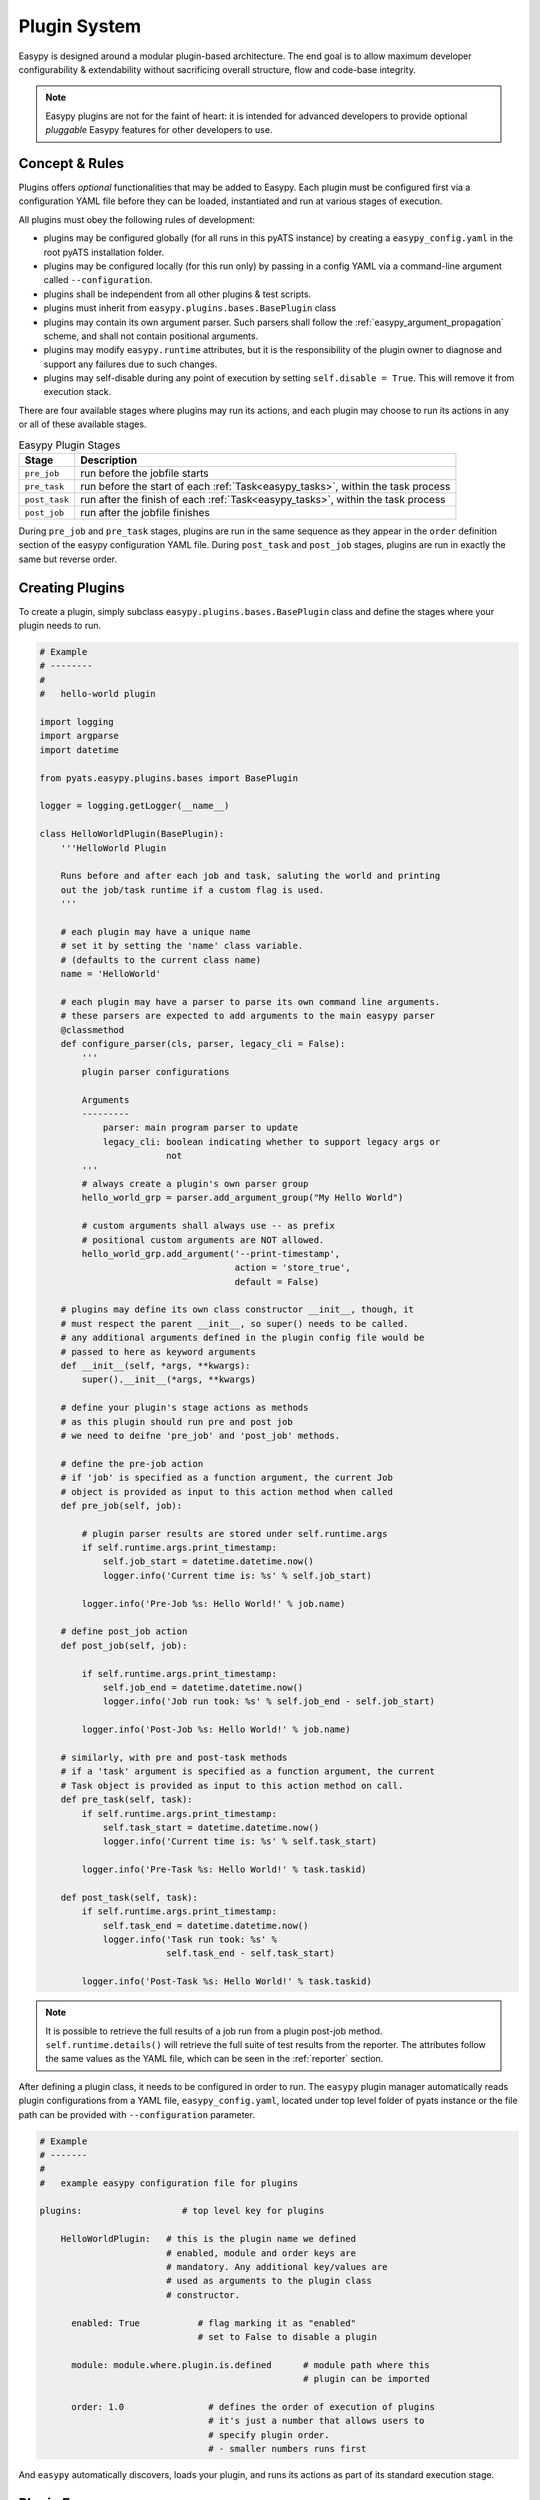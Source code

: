 .. _easypy_plugin:

Plugin System
=============

Easypy is designed around a modular plugin-based architecture. The end goal
is to allow maximum developer configurability & extendability without
sacrificing overall structure, flow and code-base integrity.

.. note::

    Easypy plugins are not for the faint of heart: it is intended for advanced
    developers to provide optional *pluggable* Easypy features for other
    developers to use.


Concept & Rules
---------------

Plugins offers *optional* functionalities that may be added to Easypy. Each
plugin must be configured first via a configuration YAML file before they can
be loaded, instantiated and run at various stages of execution.

All plugins must obey the following rules of development:

- plugins may be configured globally (for all runs in this pyATS instance) by
  creating a  ``easypy_config.yaml`` in the root pyATS installation folder.

- plugins may be configured locally (for this run only) by passing in a config
  YAML via a command-line argument called ``--configuration``.

- plugins shall be independent from all other plugins & test scripts.

- plugins must inherit from ``easypy.plugins.bases.BasePlugin`` class

- plugins may contain its own argument parser. Such parsers shall follow the
  :ref:`easypy_argument_propagation` scheme, and shall not contain positional
  arguments.

- plugins may modify ``easypy.runtime`` attributes, but it is the responsibility
  of the plugin owner to diagnose and support any failures due to such changes.

- plugins may self-disable during any point of execution by setting
  ``self.disable = True``. This will remove it from execution stack.

There are four available stages where plugins may run its actions, and each
plugin may choose to run its actions in any or all of these available stages.

.. csv-table:: Easypy Plugin Stages
    :header: Stage, Description

    ``pre_job``, "run before the jobfile starts"
    ``pre_task``, "run before the start of each :ref:`Task<easypy_tasks>`, within the
    task process"
    ``post_task``, "run after the finish of each :ref:`Task<easypy_tasks>`, within
    the task process"
    ``post_job``, "run after the jobfile finishes"

During ``pre_job`` and ``pre_task`` stages, plugins are run in the same sequence
as they appear in the ``order`` definition section of the easypy configuration
YAML file. During ``post_task`` and ``post_job`` stages, plugins are
run in exactly the same but reverse order.


Creating Plugins
----------------

To create a plugin, simply subclass ``easypy.plugins.bases.BasePlugin`` class
and define the stages where your plugin needs to run.

.. code-block:: python

    # Example
    # --------
    #
    #   hello-world plugin

    import logging
    import argparse
    import datetime

    from pyats.easypy.plugins.bases import BasePlugin

    logger = logging.getLogger(__name__)

    class HelloWorldPlugin(BasePlugin):
        '''HelloWorld Plugin

        Runs before and after each job and task, saluting the world and printing
        out the job/task runtime if a custom flag is used.
        '''

        # each plugin may have a unique name
        # set it by setting the 'name' class variable.
        # (defaults to the current class name)
        name = 'HelloWorld'

        # each plugin may have a parser to parse its own command line arguments.
        # these parsers are expected to add arguments to the main easypy parser
        @classmethod
        def configure_parser(cls, parser, legacy_cli = False):
            '''
            plugin parser configurations

            Arguments
            ---------
                parser: main program parser to update
                legacy_cli: boolean indicating whether to support legacy args or
                            not
            '''
            # always create a plugin's own parser group
            hello_world_grp = parser.add_argument_group("My Hello World")

            # custom arguments shall always use -- as prefix
            # positional custom arguments are NOT allowed.
            hello_world_grp.add_argument('--print-timestamp',
                                         action = 'store_true',
                                         default = False)

        # plugins may define its own class constructor __init__, though, it
        # must respect the parent __init__, so super() needs to be called.
        # any additional arguments defined in the plugin config file would be
        # passed to here as keyword arguments
        def __init__(self, *args, **kwargs):
            super().__init__(*args, **kwargs)

        # define your plugin's stage actions as methods
        # as this plugin should run pre and post job
        # we need to deifne 'pre_job' and 'post_job' methods.

        # define the pre-job action
        # if 'job' is specified as a function argument, the current Job
        # object is provided as input to this action method when called
        def pre_job(self, job):

            # plugin parser results are stored under self.runtime.args
            if self.runtime.args.print_timestamp:
                self.job_start = datetime.datetime.now()
                logger.info('Current time is: %s' % self.job_start)

            logger.info('Pre-Job %s: Hello World!' % job.name)

        # define post_job action
        def post_job(self, job):

            if self.runtime.args.print_timestamp:
                self.job_end = datetime.datetime.now()
                logger.info('Job run took: %s' % self.job_end - self.job_start)

            logger.info('Post-Job %s: Hello World!' % job.name)

        # similarly, with pre and post-task methods
        # if a 'task' argument is specified as a function argument, the current
        # Task object is provided as input to this action method on call.
        def pre_task(self, task):
            if self.runtime.args.print_timestamp:
                self.task_start = datetime.datetime.now()
                logger.info('Current time is: %s' % self.task_start)

            logger.info('Pre-Task %s: Hello World!' % task.taskid)

        def post_task(self, task):
            if self.runtime.args.print_timestamp:
                self.task_end = datetime.datetime.now()
                logger.info('Task run took: %s' %
                            self.task_end - self.task_start)

            logger.info('Post-Task %s: Hello World!' % task.taskid)

.. note::

    It is possible to retrieve the full results of a job run from a plugin
    post-job method. ``self.runtime.details()`` will retrieve the full suite of
    test results from the reporter. The attributes follow the same values as
    the YAML file, which can be seen in the :ref:`reporter` section.

After defining a plugin class, it needs to be configured in order to run. The
``easypy`` plugin manager automatically reads plugin configurations from a YAML
file, ``easypy_config.yaml``, located under top level folder of pyats instance
or the file path can be provided with ``--configuration`` parameter.

.. code-block:: yaml

    # Example
    # -------
    #
    #   example easypy configuration file for plugins

    plugins:                   # top level key for plugins

        HelloWorldPlugin:   # this is the plugin name we defined
                            # enabled, module and order keys are
                            # mandatory. Any additional key/values are
                            # used as arguments to the plugin class
                            # constructor.

          enabled: True           # flag marking it as "enabled"
                                  # set to False to disable a plugin

          module: module.where.plugin.is.defined      # module path where this
                                                      # plugin can be imported

          order: 1.0                # defines the order of execution of plugins
                                    # it's just a number that allows users to
                                    # specify plugin order.
                                    # - smaller numbers runs first

And ``easypy`` automatically discovers, loads your plugin, and runs its
actions as part of its standard execution stage.


Plugin Errors
-------------

Because plugins are a fundamental building block of Easypy, any unhandled
exceptions raised from plugin actions result in catastrophic failures:
make **double sure** that your plugin is well tested and robust against all
possible environments and outcomes.  Please also see :ref:`easypy_return_codes`.

By default, all plugin errors are automatically caught and handled by
``BasePlugin.error_handler()`` method, which registers the error and prevent
the system from crashing. Plugin developers may overwrite this method to
develop custom error handling schemes.

When a plugin registers an exception during a **pre_job** stage:

    - the job file will not be run
    - all plugins that ran up until the errored plugin will be run in the
      reverse order, calling the corresponding **post_job** stage for cleaning
      up.

When a plugin registers and exception during a **pre_task** stage:

    - this current task will not be run
    - all plugins that ran up until the errored plugin will be run in the
      reverse order, calling the corresponding **post_task** stage for cleaning
      up.

Whenever plugins error out, your email report will contain the detailed
exception.

Runtime Plugin Disable
----------------------

By default, if a plugin is enabled in the configuration YAML file, it will be
loaded and run. However, if ever there is a need to disable a loaded plugin from
running again - you can do so by settings its attribute ``enabled`` to
``False``.

.. code-block:: python

    # Example
    # -------
    #
    #   a plugin that disables it self when pre_job is run

    class MyControlPlugin(BasePlugin):

        def pre_job(self):
            self.enabled = False
            return

        # from here onwards, the plugin's various stages
        # will no longer be run.

Custom Plugin Entrypoints
-------------------------

Easypy can also automatically run any customized user-developed plugins that
are installed within the same python virtual environment, even if they aren't
explicitly specified in the easypy plugin configuration YAML file. Simply ensure
that the custom user-developed plugin package is registered with and advertises
entrypoint ``pyats.easypy.plugins`` within the package's setup.py file. This
will allow the Easypy plugin manager to find and execute the plugin.

.. sidebar:: Useful Reading

    - `Entry Points`_

.. _Entry Points: https://setuptools.readthedocs.io/en/latest/pkg_resources.html#entry-points

Loading the entrypoint should provide a Python dictionary that contains all the
necessary information of the easypy plugin including the plugin name, class,
module, etc. as defined in the example below.

.. code-block:: python

    # Easypy plugin dict for user-developed plugin
    custom_plugin = {
        'plugins': {
            'CustomPlugin':
                {'class': CustomPlugin,
                'enabled': True,
                'kwargs': {},
                'module': 'custom.plugin',
                'name': 'CustomPlugin',
                },
            },
        }

By default, user-developed plugins that are loaded via entrypoints will be
sorted to execute at the end of the pyATS task and job by the Easypy plugin
manager. Alternatively, user's can specify the order in the plugin dict returned
by loading the entrypoint.
